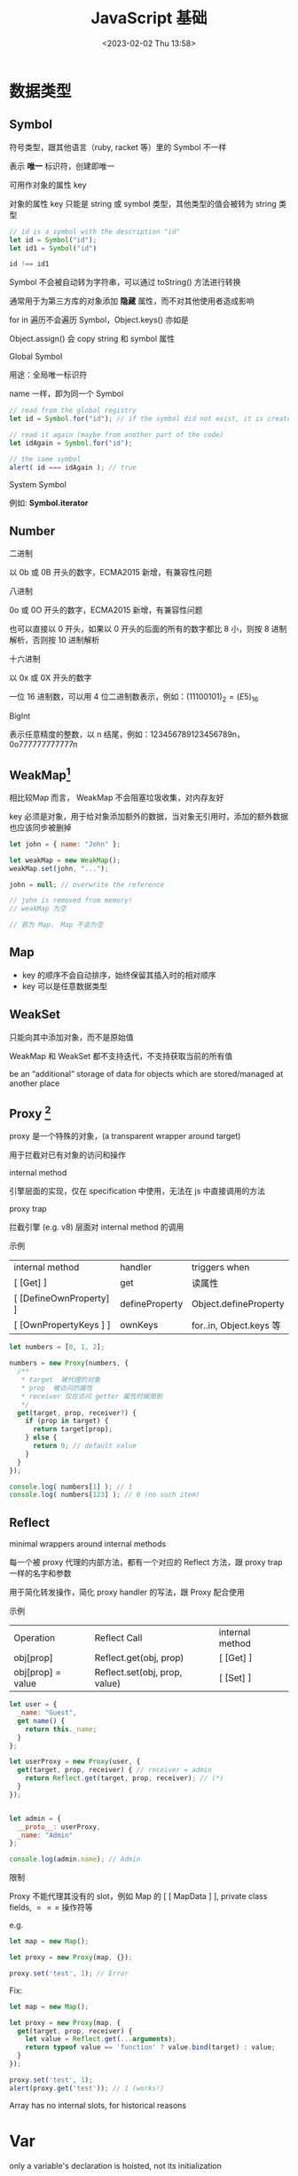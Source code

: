 #+TITLE: JavaScript 基础
#+DATE:<2023-02-02 Thu 13:58>
#+FILETAGS: @js

* 数据类型

** Symbol

符号类型，跟其他语言（ruby, racket 等）里的 Symbol 不一样

表示 *唯一* 标识符，创建即唯一

可用作对象的属性 key

对象的属性 key 只能是 string 或 symbol 类型，其他类型的值会被转为 string 类型

#+begin_src js
// id is a symbol with the description "id"
let id = Symbol("id");
let id1 = Symbol("id")

id !== id1
#+end_src

Symbol 不会被自动转为字符串，可以通过 toString() 方法进行转换

通常用于为第三方库的对象添加 *隐藏* 属性，而不对其他使用者造成影响

for in 遍历不会遍历 Symbol，Object.keys() 亦如是

Object.assign() 会 copy string 和 symbol 属性

Global Symbol

用途：全局唯一标识符

name 一样，即为同一个 Symbol

#+begin_src  js
// read from the global registry
let id = Symbol.for("id"); // if the symbol did not exist, it is created

// read it again (maybe from another part of the code)
let idAgain = Symbol.for("id");

// the same symbol
alert( id === idAgain ); // true

#+end_src

 System Symbol

例如: *Symbol.iterator*

** Number

 二进制

以 0b 或 0B 开头的数字，ECMA2015 新增，有兼容性问题

 八进制

0o 或 0O 开头的数字，ECMA2015 新增，有兼容性问题

也可以直接以 0 开头，如果以 0 开头的后面的所有的数字都比 8 小，则按 8 进制解析，否则按 10 进制解析

 十六进制

以 0x 或 0X 开头的数字

一位 16 进制数，可以用 4 位二进制数表示，例如：\( (1110 0101)_2 = (E5)_{16}\)

 BigInt

表示任意精度的整数，以 n 结尾，例如：123456789123456789n，0o777777777777n

** WeakMap[fn:1]

相比较Map 而言， WeakMap 不会阻塞垃圾收集，对内存友好

key 必须是对象，用于给对象添加额外的数据，当对象无引用时，添加的额外数据也应该同步被删掉

#+begin_src js
let john = { name: "John" };

let weakMap = new WeakMap();
weakMap.set(john, "...");

john = null; // overwrite the reference

// john is removed from memory!
// weakMap 为空

// 若为 Map， Map 不会为空
#+end_src

** Map

- key 的顺序不会自动排序，始终保留其插入时的相对顺序
- key 可以是任意数据类型

** WeakSet

只能向其中添加对象，而不是原始值

WeakMap 和 WeakSet 都不支持迭代，不支持获取当前的所有值

be an “additional” storage of data for objects which are stored/managed at another place

[fn:1] [[https://javascript.info/weakmap-weakset][weakmap-weakset]]

** Proxy [fn:1]

proxy 是一个特殊的对象，(a transparent wrapper around target)

用于拦截对已有对象的访问和操作

 internal method

引擎层面的实现，仅在 specification 中使用，无法在 js 中直接调用的方法

 proxy trap

拦截引擎 (e.g. v8) 层面对 internal method 的调用

 示例

| internal method         | handler        | triggers when          |
| [ [Get] ]               | get            | 读属性                  |
| [ [DefineOwnProperty] ] | defineProperty | Object.defineProperty  |
| [ [OwnPropertyKeys ] ]  | ownKeys        | for..in, Object.keys 等 |

#+begin_src js
let numbers = [0, 1, 2];

numbers = new Proxy(numbers, {
  /**
   * target  被代理的对象
   * prop  被访问的属性
   * receiver 仅在访问 getter 属性时候用到
   */
  get(target, prop, receiver?) {
    if (prop in target) {
      return target[prop];
    } else {
      return 0; // default value
    }
  }
});

console.log( numbers[1] ); // 1
console.log( numbers[123] ); // 0 (no such item)

#+end_src

** Reflect

minimal wrappers around internal methods

每一个被 proxy 代理的内部方法，都有一个对应的 Reflect 方法，跟 proxy trap 一样的名字和参数

用于简化转发操作，简化 proxy handler 的写法，跟 Proxy 配合使用

示例

| Operation         | Reflect Call                  | internal method |
| obj[prop]         | Reflect.get(obj, prop)        | [ [Get] ]       |
| obj[prop] = value | Reflect.set(obj, prop, value) | [ [Set] ]       |

#+begin_src js
let user = {
  _name: "Guest",
  get name() {
    return this._name;
  }
};

let userProxy = new Proxy(user, {
  get(target, prop, receiver) { // receiver = admin
    return Reflect.get(target, prop, receiver); // (*)
  }
});


let admin = {
  __proto__: userProxy,
  _name: "Admin"
};

console.log(admin.name); // Admin
#+end_src

限制

Proxy 不能代理其没有的 slot，例如 Map 的 [ [ MapData ] ], private class fields, $===$ 操作符等

   e.g.
#+begin_src js
let map = new Map();

let proxy = new Proxy(map, {});

proxy.set('test', 1); // Error
#+end_src

Fix:
#+begin_src js
let map = new Map();

let proxy = new Proxy(map, {
  get(target, prop, receiver) {
    let value = Reflect.get(...arguments);
    return typeof value == 'function' ? value.bind(target) : value;
  }
});

proxy.set('test', 1);
alert(proxy.get('test')); // 1 (works!)

#+end_src

Array has no internal slots, for historical reasons

[fn:1] [[https://javascript.info/proxy][proxy]]

* Var

only a variable's declaration is hoisted, not its initialization

var declarations are processed when the function starts (or script starts for globals)

var 的变量声明会被提升，变量赋值及初始化不会

var 没有块级作用域，只有函数和全局作用域

without use strict, an assignment to a non-existing variable creates a new global variable


* Lexical Environment[fn:1]

 运行中的函数，代码块，脚本全局都有与之对应的 LE

 词法环境对象，包括两部分:

 1. Environment Record 环境记录对象，保存局部变量，this 信息
 2. 指向外层词法环境的指针

 A variable is a property of a special internal object, associated with the currently executing block/function/script


 执行上下文分全局上下文、函数上下文和块级上下文

 代码执行流每进入一个新上下文，都会创建一个作用域链，用于搜索变量和函数。

* Function

函数声明会在词法环境创建时，立刻初始化，所以我们可以在函数声明前调用函数

函数表达式不会

#+begin_src js
// 函数声明
function foo() {}

// 函数表达式
let a = function () {}
#+end_src

函数在每次调用时，都会创建一个与之关联的 LE

参数，局部变量，都是 ER 的一个属性

** 闭包

闭包即函数，能记住其外层作用域变量并使用

每个函数都有个隐藏的 [ [Environment] ] 属性，指向其被创建的词法环境


** 箭头函数

this 为外层词法环境的 this，不能被 new，没有 arguments, 没有 super

* Prototype

** [ [Prototype] ]

Js 引擎层面的隐藏属性，决定继承关系，用户侧代码不可直接访问这个属性

** __proto__

历史遗留的 getter/setter ，不建议使用，用于设置原型关系

建议使用这俩： Object.getPrototypeOf/Object.setPrototypeOf

* Class

#+begin_src js
class Rabbit extends Animal {}
#+end_src

[[file:animal-rabbit-static.svg]]

* 值比较

- ===

  isStrictlyEqual 算法

  不会做类型转换,

- ==
  isLooselyEqual 算法

  比较值时会做类型转换

- Object.is

- SameValue 算法

  判断两个值是否一样，跟 === 一致，除了(NaN, +0, -0) 的比较
 #+begin_src js
console.log(Object.is('1', 1));
// Expected output: false

console.log(Object.is(NaN, NaN));
// Expected output: true

console.log(Object.is(-0, 0));
// Expected output: false

const obj = {};
console.log(Object.is(obj, {}));
// Expected output: false

 #+end_src

- SameValueZero
  #+begin_src js

function sameValueZero(x, y) {
  if (typeof x === "number" && typeof y === "number") {
    // x and y are equal (may be -0 and 0) or they are both NaN
    return x === y || (x !== x && y !== y);
  }
  return x === y;
}

  #+end_src

* JS 语句

** for..in

可枚举属性，包括原型链上的继承属性

** for..of

枚举 iterable

** Object.keys

自有可枚举属性

* 常用 API

** call & apply
#+begin_src js
func.apply(this, ['eat', 'bananas']) vs. func.call(this, 'eat', 'bananas')

#+end_src



[fn:1] [[https://javascript.info/closure][lexical-environment]]
